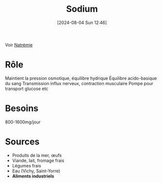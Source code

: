 #+title:      Sodium
#+date:       [2024-08-04 Sun 12:46]
#+filetags:   :biochimie:nutrition:
#+identifier: 20240804T124652

Voir [[denote:20240804T124423][Natrémie]]
* Rôle
Maintient la pression osmotique, équilibre hydrique
Équilibre acido-basique du sang
Transmission influx nerveux, contraction musculaire
Pompe pour transport glucose etc
* Besoins
800-1600mg/jour
* Sources
- Produits de la mer, œufs
- Viande, lait, fromage frais
- Légumes frais
- Eau (Vichy, Saint-Yorre)
- *Aliments industriels*

